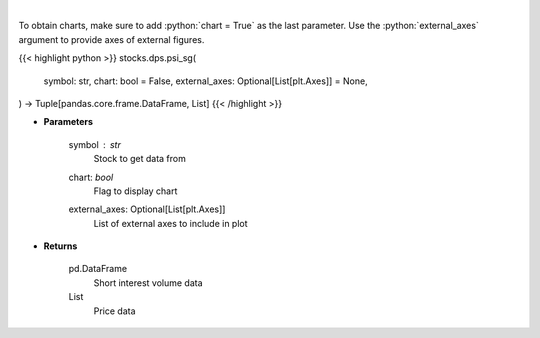 .. role:: python(code)
    :language: python
    :class: highlight

|

.. raw:: html

    <h3>
    > Get price vs short interest volume. [Source: Stockgrid]
    </h3>

To obtain charts, make sure to add :python:`chart = True` as the last parameter.
Use the :python:`external_axes` argument to provide axes of external figures.

{{< highlight python >}}
stocks.dps.psi_sg(
    symbol: str,
    chart: bool = False,
    external_axes: Optional[List[plt.Axes]] = None,
) -> Tuple[pandas.core.frame.DataFrame, List]
{{< /highlight >}}

* **Parameters**

    symbol : *str*
        Stock to get data from
    chart: *bool*
       Flag to display chart
    external_axes: Optional[List[plt.Axes]]
        List of external axes to include in plot

* **Returns**

    pd.DataFrame
        Short interest volume data
    List
        Price data
